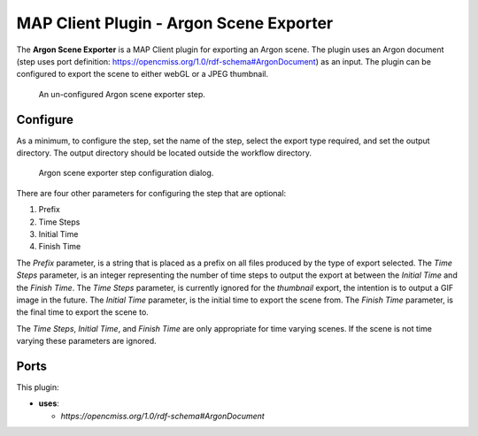 MAP Client Plugin - Argon Scene Exporter
========================================

The **Argon Scene Exporter** is a MAP Client plugin for exporting an Argon scene.
The plugin uses an Argon document (step uses port definition: https://opencmiss.org/1.0/rdf-schema#ArgonDocument) as an input.
The plugin can be configured to export the scene to either webGL or a JPEG thumbnail.

.. _fig-mcp-argon-scene-exporter-un-configured-step:

.. figure:: _images/un-configured-step.png
   :alt: Un-configured step icon

   An un-configured Argon scene exporter step.

Configure
---------

As a minimum, to configure the step, set the name of the step, select the export type required, and set the output directory.
The output directory should be located outside the workflow directory.

.. _fig-mcp-argon-scene-exporter-configure-dialog:

.. figure:: _images/step-configuration-dialog.png
   :alt: Step configure dialog

   Argon scene exporter step configuration dialog.

There are four other parameters for configuring the step that are optional:

#. Prefix
#. Time Steps
#. Initial Time
#. Finish Time

The *Prefix* parameter, is a string that is placed as a prefix on all files produced by the type of export selected.
The *Time Steps* parameter, is an integer representing the number of time steps to output the export at between the *Initial Time* and the *Finish Time*.
The *Time Steps* parameter, is currently ignored for the *thumbnail* export, the intention is to output a GIF image in the future.
The *Initial Time* parameter, is the initial time to export the scene from.
The *Finish Time* parameter, is the final time to export the scene to.

The *Time Steps*, *Initial Time*, and *Finish Time* are only appropriate for time varying scenes.
If the scene is not time varying these parameters are ignored.

Ports
-----

This plugin:

* **uses**:

  * *https://opencmiss.org/1.0/rdf-schema#ArgonDocument*
